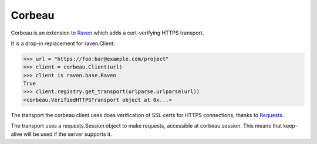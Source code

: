 Corbeau
=======

.. image:: https://secure.travis-ci.org/kilink/corbeau.png?branch=master
   :target: http://travis-ci.org/kilink/corbeau

.. image:: https://coveralls.io/repos/kilink/corbeau/badge.png
   :target: https://coveralls.io/r/kilink/corbeau

Corbeau is an extension to `Raven <https://github.com/getsentry/raven>`_
which adds a cert-verifying HTTPS transport.

It is a drop-in replacement for raven.Client:

.. code-block:: pycon

    >>> url = "https://foo:bar@example.com/project"
    >>> client = corbeau.Client(url)
    >>> client is raven.base.Raven
    True
    >>> client.registry.get_transport(urlparse.urlparse(url))
    <corbeau.VerifiedHTTPSTransport object at 0x...>

The transport the corbeau client uses does verification of SSL certs
for HTTPS connections, thanks to `Requests <https://github.com/kennethreitz/requests>`_.

The transport uses a requests.Session object to make requests, accessible
at corbeau.session.  This means that keep-alive will be used if the
server supports it.

